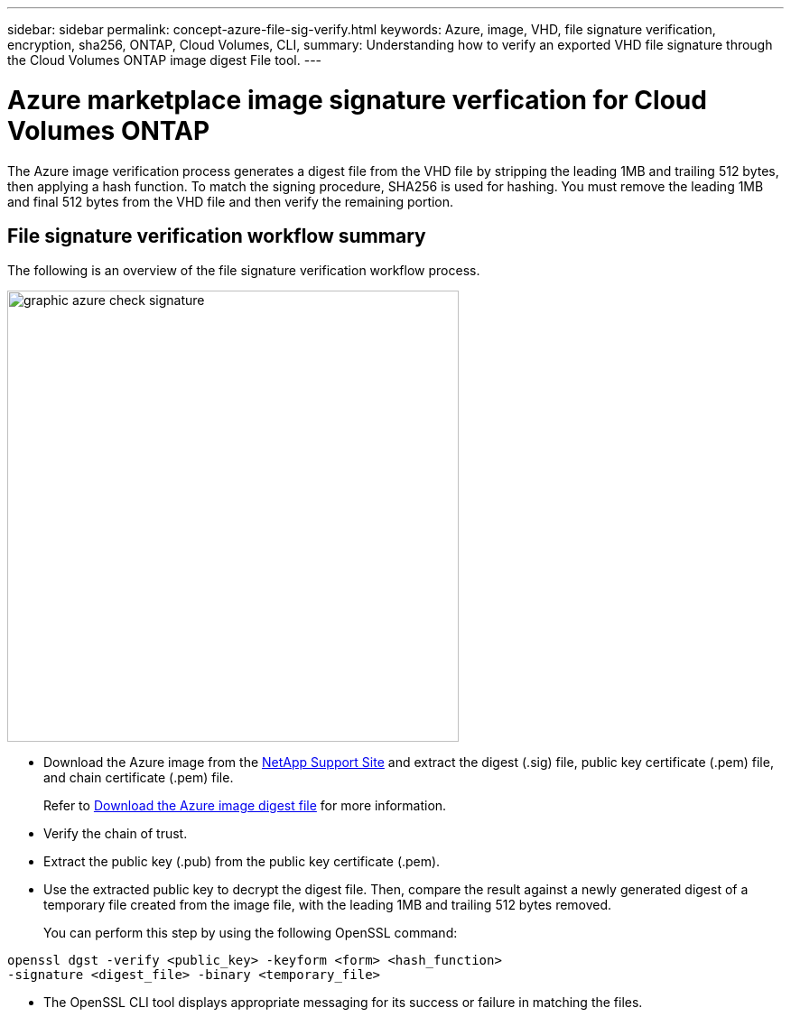---
sidebar: sidebar
permalink: concept-azure-file-sig-verify.html
keywords: Azure, image, VHD, file signature verification, encryption, sha256, ONTAP, Cloud Volumes, CLI, 
summary: Understanding how to verify an exported VHD file signature through the Cloud Volumes ONTAP image digest File tool. 
---

= Azure marketplace image signature verfication for Cloud Volumes ONTAP
:hardbreaks:
:nofooter:
:icons: font
:linkattrs:
:imagesdir: ./media/

[.lead]
The Azure image verification process generates a digest file from the VHD file by stripping the leading 1MB and trailing 512 bytes, then applying a hash function. To match the signing procedure, SHA256 is used for hashing. You must remove the leading 1MB and final 512 bytes from the VHD file and then verify the remaining portion.

== File signature verification workflow summary
The following is an overview of the file signature verification workflow process.

image::graphic_azure_check_signature.png[width=500 An image that shows the file signature verification process]

* Download the Azure image from the https://mysupport.netapp.com/site/[NetApp Support Site^] and extract the digest (.sig) file, public key certificate (.pem) file, and chain certificate (.pem) file.
+
Refer to link:task-azure-download-digest-file.html[Download the Azure image digest file] for more information.

* Verify the chain of trust.

* Extract the public key (.pub) from the public key certificate (.pem).

* Use the extracted public key to decrypt the digest file. Then, compare the result against a newly generated digest of a temporary file created from the image file, with the leading 1MB and trailing 512 bytes removed.
+
You can perform this step by using the following OpenSSL command:

[source,cli]
----
openssl dgst -verify <public_key> -keyform <form> <hash_function> 
-signature <digest_file> -binary <temporary_file>
----

** The OpenSSL CLI tool displays appropriate messaging for its success or failure in matching the files.
